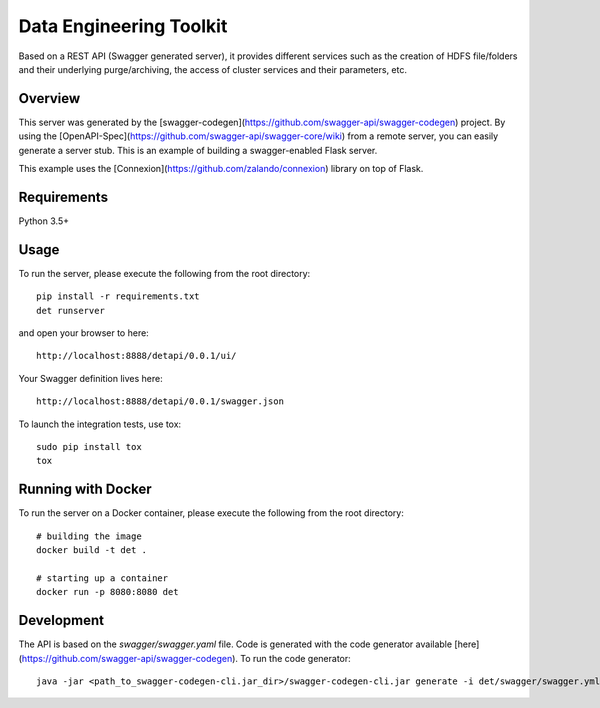 =============================
Data Engineering Toolkit
=============================

Based on a REST API (Swagger generated server), it provides different services such as the creation of HDFS file/folders and their underlying purge/archiving, the access of cluster services and their parameters, etc.  

Overview
--------
This server was generated by the [swagger-codegen](https://github.com/swagger-api/swagger-codegen) project. By using the
[OpenAPI-Spec](https://github.com/swagger-api/swagger-core/wiki) from a remote server, you can easily generate a server stub. This is an example of building a swagger-enabled Flask server.

This example uses the [Connexion](https://github.com/zalando/connexion) library on top of Flask.

Requirements
------------
Python 3.5+

Usage
-----
To run the server, please execute the following from the root directory:: 

  pip install -r requirements.txt
  det runserver 


and open your browser to here:: 

  http://localhost:8888/detapi/0.0.1/ui/

Your Swagger definition lives here::

  http://localhost:8888/detapi/0.0.1/swagger.json


To launch the integration tests, use tox::
 
  sudo pip install tox
  tox


Running with Docker
-------------------
To run the server on a Docker container, please execute the following from the root directory:: 

  # building the image
  docker build -t det .

  # starting up a container
  docker run -p 8080:8080 det


Development
-----------
The API is based on the `swagger/swagger.yaml` file.
Code is generated with the code generator available [here](https://github.com/swagger-api/swagger-codegen). 
To run the code generator::

  java -jar <path_to_swagger-codegen-cli.jar_dir>/swagger-codegen-cli.jar generate -i det/swagger/swagger.yml -l python-flask -o <output_dir> -c det/swagger/python_codegen_config.json

